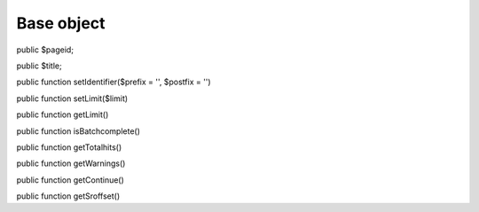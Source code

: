 Base object
===========

public $pageid;

public $title;

public function setIdentifier($prefix = '', $postfix = '')

public function setLimit($limit)

public function getLimit()

public function isBatchcomplete()

public function getTotalhits()

public function getWarnings()

public function getContinue()

public function getSroffset()